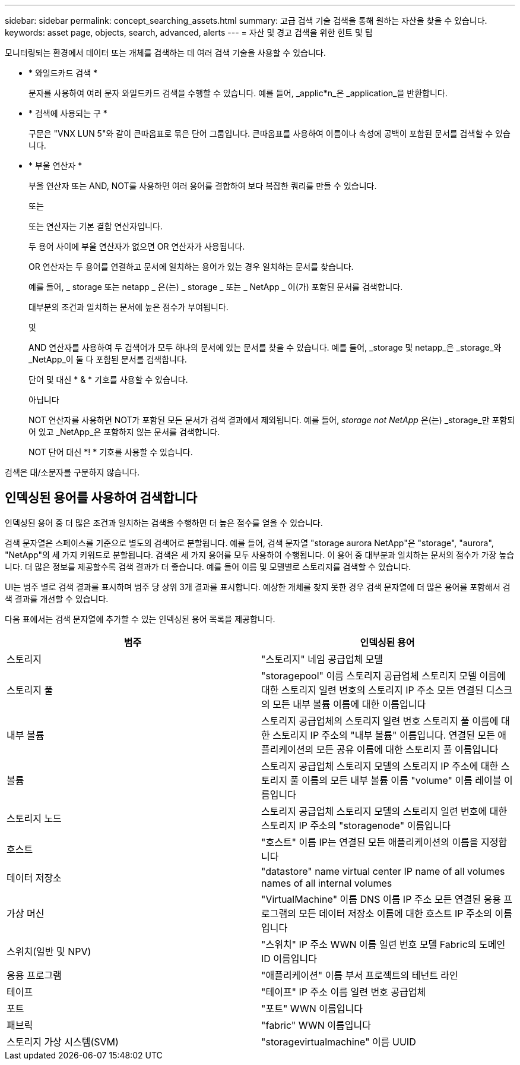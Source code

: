 ---
sidebar: sidebar 
permalink: concept_searching_assets.html 
summary: 고급 검색 기술 검색을 통해 원하는 자산을 찾을 수 있습니다. 
keywords: asset page, objects, search, advanced, alerts 
---
= 자산 및 경고 검색을 위한 힌트 및 팁


[role="lead"]
모니터링되는 환경에서 데이터 또는 개체를 검색하는 데 여러 검색 기술을 사용할 수 있습니다.

* * 와일드카드 검색 *
+
문자를 사용하여 여러 문자 와일드카드 검색을 수행할 수 있습니다. 예를 들어, _applic*n_은 _application_을 반환합니다.

* * 검색에 사용되는 구 *
+
구문은 "VNX LUN 5"와 같이 큰따옴표로 묶은 단어 그룹입니다. 큰따옴표를 사용하여 이름이나 속성에 공백이 포함된 문서를 검색할 수 있습니다.

* * 부울 연산자 *
+
부울 연산자 또는 AND, NOT를 사용하면 여러 용어를 결합하여 보다 복잡한 쿼리를 만들 수 있습니다.

+
또는

+
또는 연산자는 기본 결합 연산자입니다.

+
두 용어 사이에 부울 연산자가 없으면 OR 연산자가 사용됩니다.

+
OR 연산자는 두 용어를 연결하고 문서에 일치하는 용어가 있는 경우 일치하는 문서를 찾습니다.

+
예를 들어, _ storage 또는 netapp _ 은(는) _ storage _ 또는 _ NetApp _ 이(가) 포함된 문서를 검색합니다.

+
대부분의 조건과 일치하는 문서에 높은 점수가 부여됩니다.

+
및

+
AND 연산자를 사용하여 두 검색어가 모두 하나의 문서에 있는 문서를 찾을 수 있습니다. 예를 들어, _storage 및 netapp_은 _storage_와 _NetApp_이 둘 다 포함된 문서를 검색합니다.

+
단어 및 대신 * & * 기호를 사용할 수 있습니다.

+
아닙니다

+
NOT 연산자를 사용하면 NOT가 포함된 모든 문서가 검색 결과에서 제외됩니다. 예를 들어, _storage not NetApp_ 은(는) _storage_만 포함되어 있고 _NetApp_은 포함하지 않는 문서를 검색합니다.

+
NOT 단어 대신 *! * 기호를 사용할 수 있습니다.



검색은 대/소문자를 구분하지 않습니다.



== 인덱싱된 용어를 사용하여 검색합니다

인덱싱된 용어 중 더 많은 조건과 일치하는 검색을 수행하면 더 높은 점수를 얻을 수 있습니다.

검색 문자열은 스페이스를 기준으로 별도의 검색어로 분할됩니다. 예를 들어, 검색 문자열 "storage aurora NetApp"은 "storage", "aurora", "NetApp"의 세 가지 키워드로 분할됩니다. 검색은 세 가지 용어를 모두 사용하여 수행됩니다. 이 용어 중 대부분과 일치하는 문서의 점수가 가장 높습니다. 더 많은 정보를 제공할수록 검색 결과가 더 좋습니다. 예를 들어 이름 및 모델별로 스토리지를 검색할 수 있습니다.

UI는 범주 별로 검색 결과를 표시하며 범주 당 상위 3개 결과를 표시합니다. 예상한 개체를 찾지 못한 경우 검색 문자열에 더 많은 용어를 포함해서 검색 결과를 개선할 수 있습니다.

다음 표에서는 검색 문자열에 추가할 수 있는 인덱싱된 용어 목록을 제공합니다.

|===
| 범주 | 인덱싱된 용어 


| 스토리지 | "스토리지" 네임 공급업체 모델 


| 스토리지 풀 | "storagepool" 이름 스토리지 공급업체 스토리지 모델 이름에 대한 스토리지 일련 번호의 스토리지 IP 주소 모든 연결된 디스크의 모든 내부 볼륨 이름에 대한 이름입니다 


| 내부 볼륨 | 스토리지 공급업체의 스토리지 일련 번호 스토리지 풀 이름에 대한 스토리지 IP 주소의 "내부 볼륨" 이름입니다. 연결된 모든 애플리케이션의 모든 공유 이름에 대한 스토리지 풀 이름입니다 


| 볼륨 | 스토리지 공급업체 스토리지 모델의 스토리지 IP 주소에 대한 스토리지 풀 이름의 모든 내부 볼륨 이름 "volume" 이름 레이블 이름입니다 


| 스토리지 노드 | 스토리지 공급업체 스토리지 모델의 스토리지 일련 번호에 대한 스토리지 IP 주소의 "storagenode" 이름입니다 


| 호스트 | "호스트" 이름 IP는 연결된 모든 애플리케이션의 이름을 지정합니다 


| 데이터 저장소 | "datastore" name virtual center IP name of all volumes names of all internal volumes 


| 가상 머신 | "VirtualMachine" 이름 DNS 이름 IP 주소 모든 연결된 응용 프로그램의 모든 데이터 저장소 이름에 대한 호스트 IP 주소의 이름입니다 


| 스위치(일반 및 NPV) | "스위치" IP 주소 WWN 이름 일련 번호 모델 Fabric의 도메인 ID 이름입니다 


| 응용 프로그램 | "애플리케이션" 이름 부서 프로젝트의 테넌트 라인 


| 테이프 | "테이프" IP 주소 이름 일련 번호 공급업체 


| 포트 | "포트" WWN 이름입니다 


| 패브릭 | "fabric" WWN 이름입니다 


| 스토리지 가상 시스템(SVM) | "storagevirtualmachine" 이름 UUID 
|===